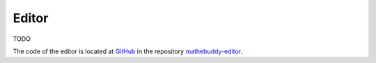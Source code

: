 ************
Editor
************

TODO

The code of the editor is located at `GitHub <https://github.com>`_ in the repository `mathebuddy-editor <https://github.com/mathebuddy/mathebuddy-editor>`_.
